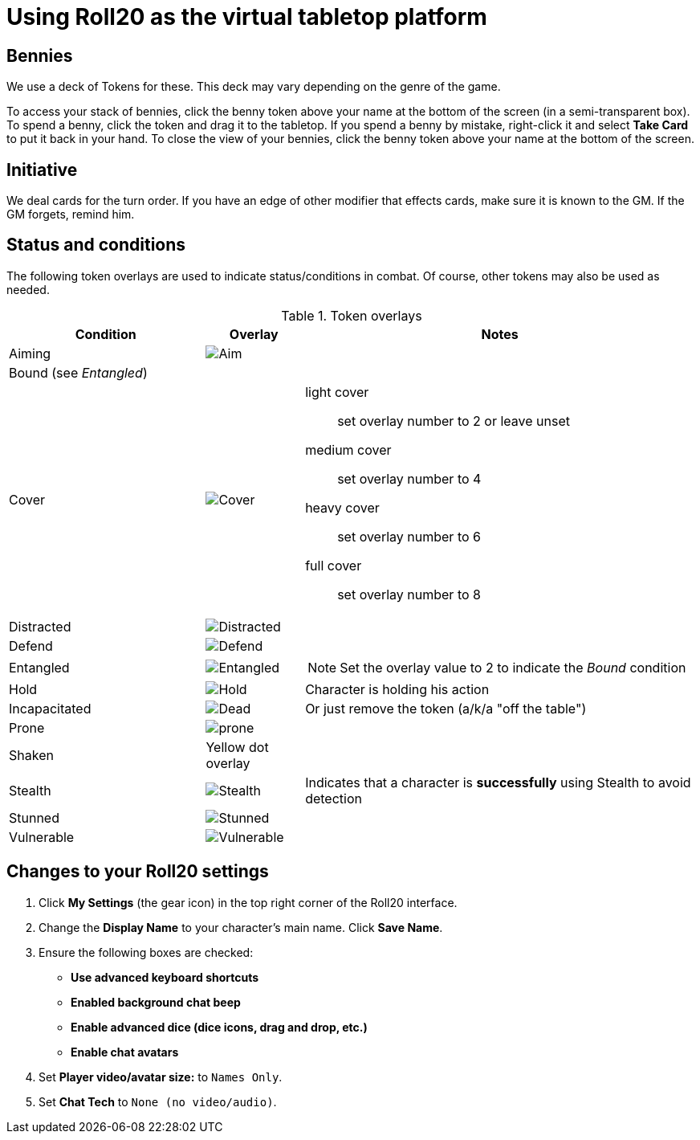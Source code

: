 = Using Roll20 as the virtual tabletop platform
:imagesdir: ../images/

== Bennies
We use a deck of Tokens for these. 
This deck may vary depending on the genre of the game.

To access your stack of bennies, click the benny token above your name at the bottom of the screen (in a semi-transparent box). 
// <!-- If you have multiple decks in your hand (e.g., bennies *and* adventure cards), click the By Deck filter button at the top right hand corner to sort decks. -->
To spend a benny, click the token and drag it to the tabletop. 
If you spend a benny by mistake, right-click it and select **Take Card** to put it back in your hand.
To close the view of your bennies, click the benny token above your name at the bottom of the screen.

== Initiative
We deal cards for the turn order. 
If you have an edge of other modifier that effects cards, make sure it is known to the GM. 
If the GM forgets, remind him.

== Status and conditions

The following token overlays are used to indicate status/conditions in combat. 
Of course, other tokens may also be used as needed.

.Token overlays
[cols="2,1,4"]
|===
| Condition | Overlay | Notes 

| Aiming | image:target.PNG[Aim] |   
3+| Bound (see _Entangled_)
| Cover | image:tower.PNG[Cover] a|  
light cover::
set overlay number to 2 or leave unset
medium cover:: 
set overlay number to 4
heavy cover:: 
set overlay number to 6
full cover:: 
set overlay number to 8 
| Distracted | image:screaming_brain.PNG[Distracted] |   

| Defend | image:shield.PNG[Defend] | 
// <!-- For *Full Defense*, set overlay number to 2 --> 
| Entangled | image:entangle.png[Entangled]
a| NOTE: Set the overlay value to 2 to indicate the _Bound_ condition
| Hold | image:time.PNG[Hold] | Character is holding his action 
| Incapacitated | image:red_x.PNG[Dead] | Or just remove the token (a/k/a "off the table")  
// | Mind Affected | image:sanity.png[Sanity damaged] | Affected by fear, insanity, confusion, or charm
| Prone | image:prone.png[] | 
| Shaken | Yellow dot overlay | 
// For *Unconscious* or *Incapacitated*, set overlay number to 2 or remove the token from play 
| Stealth | image:ninja.PNG[Stealth] | Indicates that a character is *successfully* using Stealth to avoid detection 
| Stunned | image:stunned.png[Stunned] | 
| Vulnerable | image:arrows_in_back.PNG[Vulnerable] |   
|===


== Changes to your Roll20 settings

. Click **My Settings** (the gear icon)  in the top right corner of the Roll20 interface.
. Change the **Display Name** to your character's main name. Click **Save Name**.
. Ensure the following boxes are checked: 
	* **Use advanced keyboard shortcuts**
	* **Enabled background chat beep**
	* **Enable advanced dice (dice icons, drag and drop, etc.)**
	* **Enable chat avatars**
. Set **Player video/avatar size:** to `Names Only`.
. Set **Chat Tech** to `None (no video/audio)`.
